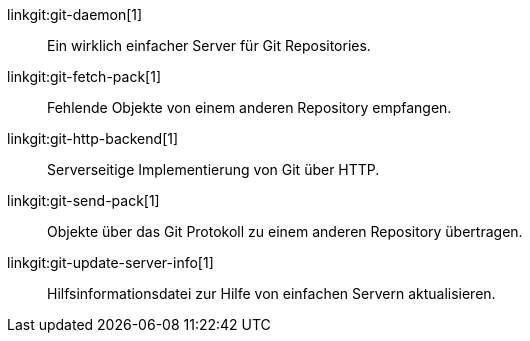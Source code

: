 linkgit:git-daemon[1]::
	Ein wirklich einfacher Server für Git Repositories.

linkgit:git-fetch-pack[1]::
	Fehlende Objekte von einem anderen Repository empfangen.

linkgit:git-http-backend[1]::
	Serverseitige Implementierung von Git über HTTP.

linkgit:git-send-pack[1]::
	Objekte über das Git Protokoll zu einem anderen Repository übertragen.

linkgit:git-update-server-info[1]::
	Hilfsinformationsdatei zur Hilfe von einfachen Servern aktualisieren.


